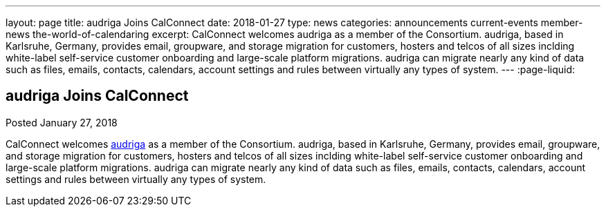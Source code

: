 ---
layout: page
title: audriga Joins CalConnect
date: 2018-01-27
type: news
categories: announcements current-events member-news the-world-of-calendaring
excerpt: CalConnect welcomes audriga as a member of the Consortium. audriga, based in Karlsruhe, Germany, provides email, groupware, and storage migration for customers, hosters and telcos of all sizes inclding white-label self-service customer onboarding and large-scale platform migrations. audriga can migrate nearly any kind of data such as files, emails, contacts, calendars, account settings and rules between virtually any types of system.
---
:page-liquid:

== audriga Joins CalConnect

Posted January 27, 2018 

CalConnect welcomes https://www.audriga.com[audriga] as a member of the Consortium. audriga, based in Karlsruhe, Germany, provides email, groupware, and storage migration for customers, hosters and telcos of all sizes inclding white-label self-service customer onboarding and large-scale platform migrations. audriga can migrate nearly any kind of data such as files, emails, contacts, calendars, account settings and rules between virtually any types of system.


